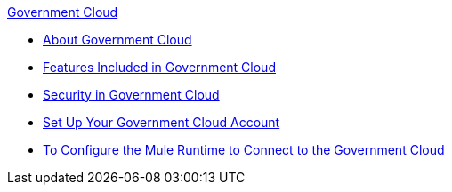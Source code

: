 .xref:index.adoc[Government Cloud]
* xref:index.adoc[About Government Cloud]
* xref:gov-cloud-features.adoc[Features Included in Government Cloud]
* xref:gov-cloud-security.adoc[Security in Government Cloud]
* xref:gov-cloud-account-setup.adoc[Set Up Your Government Cloud Account]
* xref:gov-cloud-runtime-configuration.adoc[To Configure the Mule Runtime to Connect to the Government Cloud]
